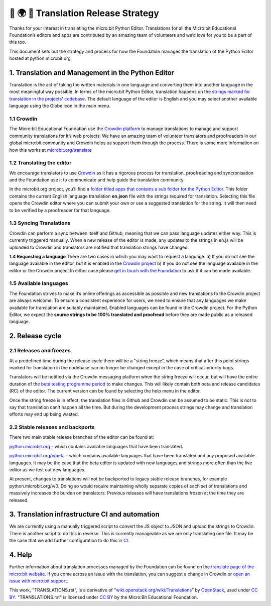 🐍 🌍 🚀 Translation Release Strategy
======================================

Thanks for your interest in translating the micro:bit Python Editor.
Translations for all the Micro:bit Educational Foundation’s editors and
apps are contributed by an amazing team of volunteers and we’d love for
you to be a part of this too.

This document sets out the strategy and process for how the Foundation
manages the translation of the Python Editor hosted at
python.microbit.org

1. Translation and Management in the Python Editor
--------------------------------------------------

Translation is the act of taking the written materials in one language
and converting them into another language in the most meaningful way
possible. In terms of the micro:bit Python Editor, translation happens
on the `strings marked for translation in the projects'
codebase <https://github.com/bbcmicrobit/PythonEditor/lang/en.js>`__. The default language of
the editor is English and you may select another available language
using the Globe icon in the main menu.

1.1 Crowdin
+++++++++++
The Micro:bit Educational Foundation use the `Crowdin
platform <https://crowdin.com/project/microbitorg>`__ to manage
translations to manage and support community translations for it’s web
projects. We have an amazing team of volunteer translators and
proofreaders in our global micro:bit community and Crowdin helps us
support them through the process. There is some more information on how
this works at
`microbit.org/translate <https://microbit.org/translate/>`__

1.2 Translating the editor
++++++++++++++++++++++++++
We encourage translators to use
`Crowdin <https://crowdin.com/project/microbitorg>`__ as it has a
rigorous process for translation, proofreading and syncronisation and
the Foundation use it to communicate and help guide the translation
community.

In the microbit.org project, you’ll find a `folder titled apps that
contains a sub folder for the Python
Editor. <https://crowdin.com/project/microbitorg/ar#/new/apps/python-editor>`__
This folder contains the current English language translation
**en.json** file with the strings required for translation. Selecting
this file opens the Crowdin editor where you can submit your own or use
a suggested translation for the string. It will then need to be verified
by a proofreader for that language.

1.3 Syncing Translations
++++++++++++++++++++++++
Crowdin can perform a sync between itself and Github, meaning that we can pass language updates either way. This
is currently triggered manually. When a new release of the editor is
made, any updates to the strings in en.js will be uploaded to Crowdin
and translators are notified that translation strings have changed.

**1.4 Requesting a language** There are two cases in which you may want
to request a language: a) If you do not see the language available in
the editor, but it is enabled in the `Crowdin
project <https://crowdin.com/project/microbitorg>`__ b) If you do not
see the language available in the editor or the Crowdin project In
either case please `get in touch with the
Foundation <https://support.microbit.org/en/support/tickets/new>`__ to
ask if it can be made available.

1.5 Available languages
+++++++++++++++++++++++
The Foundation strives to make it’s online
offerings as accessible as possible and new translations to the Crowdin
project are always welcome. To ensure a consistent experience for users,
we need to ensure that any languages we make available for translation
are suitably maintained. Enabled languages can be found in the Crowdin
project. For the Python Editor, we expect the **source strings to be
100% translated and proofread** before they are made public as a
released language.

2. Release cycle
----------------

2.1 Releases and freezes
++++++++++++++++++++++++
At a predefined time during the release cycle there will be a "string freeze”, 
which means that after this point strings marked for translation in the codebase 
can no longer be changed except in the case of critical-priority bugs.

Translators will be notified via the Crowdin messaging platform when the
string freeze will occur, but will have the entire duration of the `beta
testing programme period <https://microbit.org/testing/>`__ to make
changes. This will likely contain both beta and release candidates (RC)
of the editor. The current version can be found by selecting the help
menu in the editor.

Once the string freeze is in effect, the translation files in Github and
Crowdin can be assumed to be static. This is not to say that translation
can't happen all the time. But during the development process strings
may change and translation efforts may end up being wasted.

2.2 Stable releases and backports
+++++++++++++++++++++++++++++++++
There two main stable release branches of the editor can be found at:

`python.microbit.org <http://python.microbit.org>`__ - which contains
available languages that have been translated.

`python.microbit.org/v/beta <http://python.microbit.org/v/beta>`__ -
which contains available languages that have been translated and any
proposed available languages. It may be the case that the beta editor is
updated with new languages and strings more often than the live editor
as we test out new languages.

At present, changes to translations will not be backported to legacy
stable release branches, for example python.microbit.org/v/0. Doing so
would require maintaining wholly separate copies of each set of
translations and massively increases the burden on translators. Previous
releases will have translations frozen at the time they are released.

3. Translation infrastructure CI and automation
-----------------------------------------------

We are currently using a manually triggered script to convert the JS
object to JSON and upload the strings to Crowdin. There is another
script to do this in reverse. This is currently manageable as we are
only translating one file. It may be the case that we add further
configuration to do this in
`CI. <https://en.wikipedia.org/wiki/Continuous_integration>`__

4. Help
-------

Further information about translation processes managed by the
Foundation can be found on the `translate page of the micro:bit
website. <https://microbit.org/translate/>`__ If you come across an
issue with the translation, you can suggest a change in Crowdin or `open
an issue with micro:bit
support. <https://support.microbit.org/en/support/tickets/new>`__

This work, "TRANSLATIONS.rst", is a derivative of
"`wiki.openstack.org/wiki/Translations <https://wiki.openstack.org/wiki/Translations>`__\ ”
by `OpenStack <https://openstack.org>`__, used under `CC
BY <https://creativecommons.org/licenses/by/2.0/>`__. "TRANSLATIONS.rst"
is licensed under `CC
BY <https://creativecommons.org/licenses/by/2.0/>`__ by the Micro:Bit
Educational Foundation.
